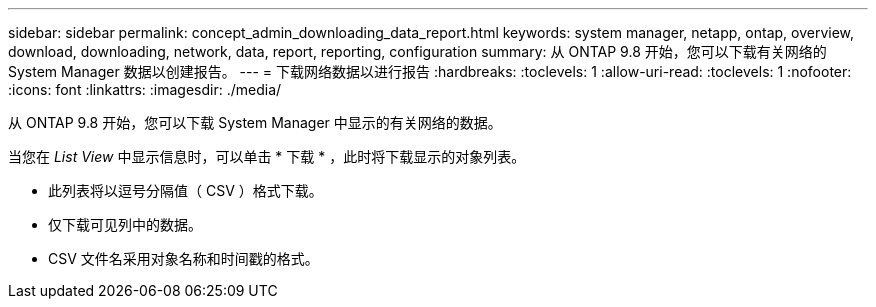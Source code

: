 ---
sidebar: sidebar 
permalink: concept_admin_downloading_data_report.html 
keywords: system manager, netapp, ontap, overview, download, downloading, network, data, report, reporting, configuration 
summary: 从 ONTAP 9.8 开始，您可以下载有关网络的 System Manager 数据以创建报告。 
---
= 下载网络数据以进行报告
:hardbreaks:
:toclevels: 1
:allow-uri-read: 
:toclevels: 1
:nofooter: 
:icons: font
:linkattrs: 
:imagesdir: ./media/


[role="lead"]
从 ONTAP 9.8 开始，您可以下载 System Manager 中显示的有关网络的数据。

当您在 _List View_ 中显示信息时，可以单击 * 下载 * ，此时将下载显示的对象列表。

* 此列表将以逗号分隔值（ CSV ）格式下载。
* 仅下载可见列中的数据。
* CSV 文件名采用对象名称和时间戳的格式。

